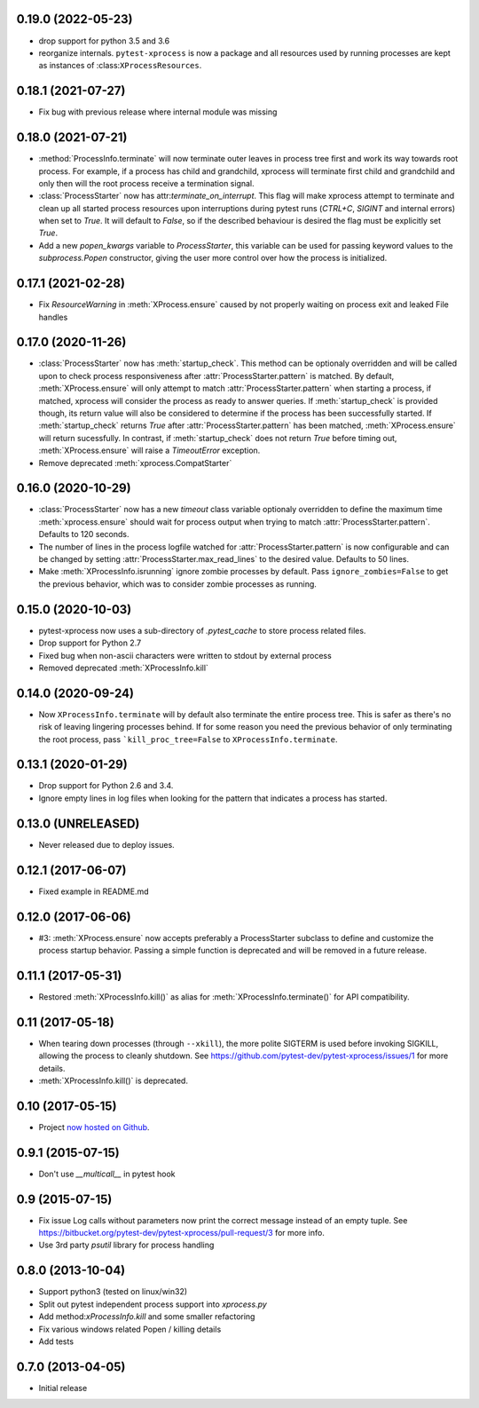 0.19.0 (2022-05-23)
-------------------

- drop support for python 3.5 and 3.6
- reorganize internals. ``pytest-xprocess`` is now a package and all resources
  used by running processes are kept as instances of :class:``XProcessResources``.

0.18.1 (2021-07-27)
-------------------

- Fix bug with previous release where internal module was missing

0.18.0 (2021-07-21)
-------------------

- :method:`ProcessInfo.terminate` will now terminate outer leaves in process
  tree first and work its way towards root process. For example, if a process
  has child and grandchild, xprocess will terminate first child and grandchild
  and only then will the root process receive a termination signal.

- :class:`ProcessStarter` now has attr:`terminate_on_interrupt`. This flag will
  make xprocess attempt to terminate and clean up all started process resources
  upon interruptions during pytest runs (`CTRL+C`, `SIGINT` and internal errors)
  when set to `True`. It will default to `False`, so if the described behaviour
  is desired the flag must be explicitly set `True`.

- Add a new `popen_kwargs` variable to `ProcessStarter`, this variable can
  be used for passing keyword values to the `subprocess.Popen` constructor,
  giving the user more control over how the process is initialized.

0.17.1 (2021-02-28)
-------------------

- Fix `ResourceWarning` in :meth:`XProcess.ensure` caused by not properly
  waiting on process exit and leaked File handles

0.17.0 (2020-11-26)
-------------------

- :class:`ProcessStarter` now has :meth:`startup_check`. This method can be optionaly overridden and will be called upon to check process responsiveness
  after :attr:`ProcessStarter.pattern` is matched. By default, :meth:`XProcess.ensure` will only attempt to match :attr:`ProcessStarter.pattern` when starting a process, if matched, xprocess
  will consider the process as ready to answer queries. If :meth:`startup_check` is provided though, its return value will also be considered to determine if the process has been
  successfully started. If :meth:`startup_check` returns `True` after :attr:`ProcessStarter.pattern` has been matched, :meth:`XProcess.ensure` will return sucessfully. In contrast, if
  :meth:`startup_check` does not return `True` before timing out, :meth:`XProcess.ensure` will raise a `TimeoutError` exception.
- Remove deprecated :meth:`xprocess.CompatStarter`

0.16.0 (2020-10-29)
-------------------

- :class:`ProcessStarter` now has a new `timeout` class variable optionaly overridden to define the maximum time :meth:`xprocess.ensure` should wait for process output when trying to match :attr:`ProcessStarter.pattern`. Defaults to 120 seconds.
- The number of lines in the process logfile watched for :attr:`ProcessStarter.pattern` is now configurable and can be changed by setting :attr:`ProcessStarter.max_read_lines` to the desired value. Defaults to 50 lines.
- Make :meth:`XProcessInfo.isrunning` ignore zombie processes by default. Pass ``ignore_zombies=False`` to get the previous behavior, which was to consider zombie processes as running.

0.15.0 (2020-10-03)
-------------------

- pytest-xprocess now uses a sub-directory of `.pytest_cache` to store process related files.
- Drop support for Python 2.7
- Fixed bug when non-ascii characters were written to stdout by external
  process
- Removed deprecated :meth:`XProcessInfo.kill`

0.14.0 (2020-09-24)
-------------------

- Now ``XProcessInfo.terminate`` will by default also terminate the entire
  process tree. This is safer as there's no risk of leaving lingering processes
  behind. If for some reason you need the previous behavior of only terminating
  the root process, pass ```kill_proc_tree=False`` to ``XProcessInfo.terminate``.

0.13.1 (2020-01-29)
-------------------

- Drop support for Python 2.6 and 3.4.

- Ignore empty lines in log files when looking for the pattern that indicates
  a process has started.

0.13.0 (UNRELEASED)
-------------------

- Never released due to deploy issues.

0.12.1 (2017-06-07)
-------------------

- Fixed example in README.md

0.12.0 (2017-06-06)
-------------------

- #3: :meth:`XProcess.ensure` now accepts preferably a ProcessStarter
  subclass to define and customize the process startup behavior. Passing a
  simple function is deprecated and will be removed in a future release.

0.11.1 (2017-05-31)
-------------------

- Restored :meth:`XProcessInfo.kill()` as alias for
  :meth:`XProcessInfo.terminate()` for API compatibility.

0.11 (2017-05-18)
-----------------

- When tearing down processes (through ``--xkill``), the
  more polite SIGTERM is used before invoking SIGKILL,
  allowing the process to cleanly shutdown. See
  https://github.com/pytest-dev/pytest-xprocess/issues/1
  for more details.

- :meth:`XProcessInfo.kill()` is deprecated.

0.10 (2017-05-15)
-----------------

- Project `now hosted on Github
  <https://github.com/pytest-dev/pytest-xprocess/>`_.

0.9.1 (2015-07-15)
------------------

- Don't use `__multicall__` in pytest hook

0.9 (2015-07-15)
----------------

- Fix issue Log calls without parameters now print the correct message
  instead of an empty tuple. See
  https://bitbucket.org/pytest-dev/pytest-xprocess/pull-request/3 for more
  info.

- Use 3rd party `psutil` library for process handling

0.8.0 (2013-10-04)
------------------

- Support python3 (tested on linux/win32)

- Split out pytest independent process support into `xprocess.py`

- Add method:`xProcessInfo.kill` and some smaller refactoring

- Fix various windows related Popen / killing details

- Add tests

0.7.0 (2013-04-05)
------------------

- Initial release
